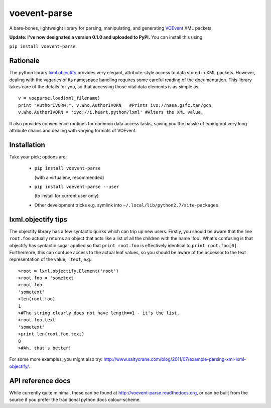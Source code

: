 =============
voevent-parse
=============

A bare-bones, lightweight library for parsing, manipulating, and generating 
`VOEvent <http://wiki.ivoa.net/twiki/bin/view/IVOA/IvoaVOEvent>`_ XML packets.

**Update: I've now designated a version 0.1.0 and uploaded to PyPI.** You can install this using:

``pip install voevent-parse``.

Rationale
---------
The python library `lxml.objectify <http://lxml.de/objectify.html>`_ 
provides very elegant, 
attribute-style access to data stored in XML packets. 
However, dealing with the vagaries of its namespace handling requires 
some careful reading of the documentation. 
This library takes care of the details for you, 
so that accessing those vital data elements is as simple as:: 

  v = voeparse.load(xml_filename)
  print "AuthorIVORN:", v.Who.AuthorIVORN   #Prints ivo://nasa.gsfc.tan/gcn
  v.Who.AuthorIVORN = 'ivo://i.heart.python/lxml' #Alters the XML value.

It also provides convenience routines for common data access tasks, 
saving you the hassle of typing out very long attribute chains and dealing 
with varying formats of VOEvent.

Installation
------------
Take your pick; options are:

 - ``pip install voevent-parse`` 
   
   (with a virtualenv, recommended)

 - ``pip install voevent-parse --user`` 
   
   (to install for current user only)

 - Other development tricks e.g. symlink into ``~/.local/lib/python2.7/site-packages``.


lxml.objectify tips
-------------------
The objectify library has a few syntactic quirks which can trip up new users.
Firstly, you should be aware that the line ``root.foo`` actually returns 
an object that acts like a list of all the children  with the name 'foo'. 
What's confusing is that objectify has syntactic sugar applied so that 
``print root.foo`` is effectively identical to ``print root.foo[0]``.
Furthermore, this can confuse access to the actual leaf values, so you should 
be aware of the accessor to the text representation of the value; ``.text``, 
e.g.::
  
  >root = lxml.objectify.Element('root')
  >root.foo = 'sometext'
  >root.foo
  'sometext'
  >len(root.foo)
  1
  >#The string clearly does not have length==1 - it's the list.
  >root.foo.text
  'sometext'
  >print len(root.foo.text)
  8
  >#Ah, that's better!

For some more examples, you might also try:  
http://www.saltycrane.com/blog/2011/07/example-parsing-xml-lxml-objectify/.

API reference docs
------------------
While currently quite minimal, these can be found at 
http://voevent-parse.readthedocs.org,  
or can be built from the source if you prefer the traditional python docs 
colour-scheme. 
 
